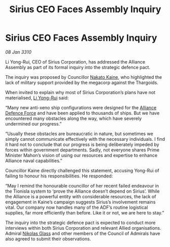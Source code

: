 :PROPERTIES:
:ID:       edcee85e-14be-4f00-9829-53e6ef388a3b
:END:
#+title: Sirius CEO Faces Assembly Inquiry
#+filetags: :Alliance:Thargoid:galnet:

* Sirius CEO Faces Assembly Inquiry

/08 Jan 3310/

Li Yong-Rui, CEO of Sirius Corporation, has addressed the Alliance Assembly as part of its formal inquiry into the strategic defence pact. 

The inquiry was proposed by Councillor [[id:0d664f07-640e-4397-be23-6b52d2c2d4d6][Nakato Kaine]], who highlighted the lack of military support provided by the megacorp against the Thargoids. 

When invited to explain why most of Sirius Corporation’s plans have not materialised, [[id:f0655b3a-aca9-488f-bdb3-c481a42db384][Li Yong-Rui]] said: 

“Many new anti-xeno ship configurations were designed for the [[id:17d9294e-7759-4cf4-9a67-5f12b5704f51][Alliance Defence Force]] and have been applied to thousands of ships. But we have encountered many obstacles along the way, which have severely undermined our progress.” 

“Usually these obstacles are bureaucratic in nature, but sometimes we simply cannot communicate effectively with the necessary individuals. I find it hard not to conclude that our progress is being deliberately impeded by forces within government departments. Sadly, not everyone shares Prime Minister Mahon’s vision of using our resources and expertise to enhance Alliance naval capabilities.” 

Councillor Kaine directly challenged this statement, accusing Yong-Rui of failing to honour his responsibilities. He responded: 

“May I remind the honourable councillor of her recent failed endeavour in the Tionisla system to ‘prove the Alliance doesn’t depend on Sirius’. While the Alliance is a powerful entity with considerable resources, the lack of engagement in Kaine’s campaign suggests Sirius’s involvement remains vital. Our company now handles many of the ADF’s routine logistical supplies, far more efficiently than before. Like it or not, we are here to stay.” 

The inquiry into the strategic defence pact is expected to conduct more interviews within both Sirius Corporation and relevant Allied organisations. Admiral [[id:2e8a3cd7-5f4e-47dc-ba7f-eb732bf8c7fa][Nikolas Glass]] and other members of the Council of Admirals have also agreed to submit their observations.
